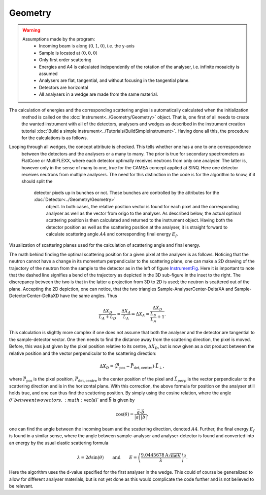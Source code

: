 ﻿Geometry
======== 

.. warning::

    Assumptions made by the program:
     - Incoming beam is along :math:`(0,1,0)`, i.e. the y-axis
     - Sample is located at :math:`(0,0,0)`
     - Only first order scattering
     - Energies and A4 is calculated independently of the rotation of the analyser, i.e. infinite mosaicity is assumed 
     - Analysers are flat, tangential, and without focusing in the tangential plane.
     - Detectors are horizontal
     - All analysers in a wedge are made from the same material.


The calculation of energies and the corresponding scattering angles is automatically calculated when the initialization
 method is called on the :doc:`Instrument<../Geometry/Geometry>` object. That is, one first of all needs to create the 
 wanted instrument with all of the detectors, analysers and wedges as described in the instrument creation tutorial 
 :doc:`Build a simple instrument<../Tutorials/BuildSimpleInstrument>`. Having done all this, the procedure for the 
 calculations is as follows. 

Looping through all wedges, the concept attribute is checked. This tells whether one has a one to one correspondence
 between the detectors and the analysers or a many to many. The prior is true for secondary spectrometers as FlatCone 
 or MultiFLEXX, where each detector optimally receives neutrons from only one analyser. The latter is, however only 
 in the sense of many to one, true for the CAMEA concept applied at SINQ. Here one detector receives neutrons from 
 multiple analysers. The need for this distinction in the code is for the algorithm to know, if it should split the
  detector pixels up in bunches or not. These bunches are controlled by the attributes for the :doc:`Detector<../Geometry/Geometry>`
   object. In both cases, the relative position vector is found for each pixel and the corresponding analyser as 
   well as the vector from origo to the analyser. As described below, the actual optimal scattering position is then 
   calculated and returned to the instrument object. Having both the detector position as well as the scattering 
   position at the analyser, it is straight forward to calculate scattering angle :math:`A4` and corresponding 
   final energy :math:`E_f`.

.. _InstrumentFig: 

.. figure:: TransformationMatrices.png
   :width: 75%   

Visualization of scattering planes used for the calculation of scattering angle and final energy.

The math behind finding the optimal scattering position for a given pixel at the analyser is as follows. Noticing 
that the neutron cannot have a change in its momentum perpendicular to the scattering plane, one can make a 2D 
drawing of the trajectory of the neutron from the sample to the detector as in the left of figure InstrumentFig_. 
Here it is important to note that the dashed line signifies a bend of the trajectory as depicted in the 3D sub-figure 
in the inset to the right. The discrepancy between the two is that in the latter a projection from 3D to 2D is used; 
the neutron is scattered out of the plane. Accepting the 2D depiction, one can notice, that the two triangles 
Sample-AnalyserCenter-DeltaXA and Sample-DetectorCenter-DeltaXD have the same angles. Thus

.. math::

   \frac{\Delta X_D}{L_A+L_D} = \frac{\Delta X_A}{L_A} \Rightarrow \Delta X_A = \frac{\Delta X_D}{\frac{L_D}{L_A}+1}.

This calculation is slightly more complex if one does not assume that both the analyser and the detector are 
tangential to the sample-detector vector. One then needs to find the distance away from the scattering direction, 
the pixel is moved. Before, this was just given by the pixel position relative to its centre, :math:`\Delta X_D`, 
but is now given as a dot product between the relative position and the vector perpendicular to the scattering direction:

.. math::
   
   \Delta X_D = \left(\vec{P}_\mathrm{pos}-\vec{P}_\mathrm{det,centre}\right) \cdot \vec{L}_{\perp},

where :math:`\vec{P}_\mathrm{pos}` is the pixel position, :math:`\vec{P}_\mathrm{det,centre}` is the center position 
of the pixel and :math:`\vec{L}_{perp}` is the vector perpendicular to the scattering direction and is in the 
horizontal plane. With this correction, the above formula for position on the analyser still holds true, and one 
can thus find the scattering position. By simply using the cosine relation, where the angle :math:`\theta`between 
two vectors, :math:`\vec{a}` and :math:`\vec{b}` is given by

.. math::

   \cos(\theta) = \frac{\vec{a}\cdot\vec{b}}{|\vec{a}|\,|\vec{b}|},

one can find the angle between the incoming beam and the scattering direction, denoted :math:`A4`. Further, 
the final energy :math:`E_f` is found in a similar sense, where the angle between sample-analyser and 
analyser-detector is found and converted into an energy by the usual elastic scattering formula

.. math::

   \lambda = 2d\sin(\theta)\qquad \mathrm{and} \qquad E = \left(\frac{9.0445678\mathrm{A}\sqrt{\mathrm{meV}}}{\lambda}\right)^2.

Here the algorithm uses the d-value specified for the first analyser in the wedge. This could of course 
be generalized to allow for different analyser materials, but is not yet done as this would complicate 
the code further and is not believed to be relevant.


